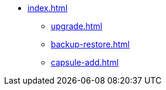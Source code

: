 * xref:index.adoc[]
** xref:upgrade.adoc[]
** xref:backup-restore.adoc[]
** xref:capsule-add.adoc[]

